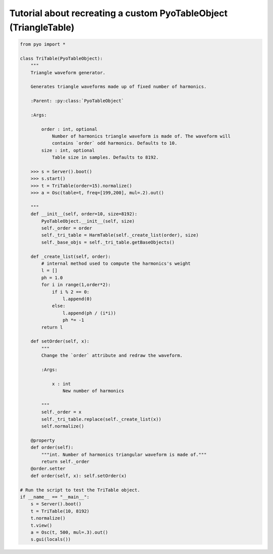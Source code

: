 Tutorial about recreating a custom PyoTableObject (TriangleTable)
=================================================================

.. code-block:: python

    from pyo import *

    class TriTable(PyoTableObject):
        """
        Triangle waveform generator.

        Generates triangle waveforms made up of fixed number of harmonics.

        :Parent: :py:class:`PyoTableObject`

        :Args:

            order : int, optional
                Number of harmonics triangle waveform is made of. The waveform will 
                contains `order` odd harmonics. Defaults to 10.
            size : int, optional
                Table size in samples. Defaults to 8192.

        >>> s = Server().boot()
        >>> s.start()
        >>> t = TriTable(order=15).normalize()
        >>> a = Osc(table=t, freq=[199,200], mul=.2).out()

        """
        def __init__(self, order=10, size=8192):
            PyoTableObject.__init__(self, size)
            self._order = order
            self._tri_table = HarmTable(self._create_list(order), size)
            self._base_objs = self._tri_table.getBaseObjects()

        def _create_list(self, order):
            # internal method used to compute the harmonics's weight
            l = []
            ph = 1.0
            for i in range(1,order*2):
                if i % 2 == 0:
                    l.append(0)
                else:
                    l.append(ph / (i*i))
                    ph *= -1
            return l
        
        def setOrder(self, x):
            """
            Change the `order` attribute and redraw the waveform.
            
            :Args:
            
                x : int
                    New number of harmonics

            """      
            self._order = x
            self._tri_table.replace(self._create_list(x))
            self.normalize()
    
        @property
        def order(self): 
            """int. Number of harmonics triangular waveform is made of."""
            return self._order
        @order.setter
        def order(self, x): self.setOrder(x)

    # Run the script to test the TriTable object.
    if __name__ == "__main__":
        s = Server().boot()
        t = TriTable(10, 8192)
        t.normalize()
        t.view()
        a = Osc(t, 500, mul=.3).out()
        s.gui(locals())

